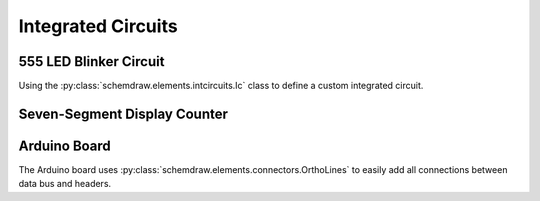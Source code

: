 Integrated Circuits
-------------------

.. jupyter-execute::
    :hide-code:

    %config InlineBackend.figure_format = 'svg'
    import schemdraw
    from schemdraw import elements as elm


555 LED Blinker Circuit
^^^^^^^^^^^^^^^^^^^^^^^

Using the :py:class:`schemdraw.elements.intcircuits.Ic` class to define a custom integrated circuit.

.. jupyter-execute::
    :code-below:
    
    d = schemdraw.Drawing(fontsize=12)
    IC555def = elm.Ic(pins=[elm.IcPin(name='TRG', side='left', pin='2'),
                            elm.IcPin(name='THR', side='left', pin='6'),
                            elm.IcPin(name='DIS', side='left', pin='7'),
                            elm.IcPin(name='CTL', side='right', pin='5'),
                            elm.IcPin(name='OUT', side='right', pin='3'),
                            elm.IcPin(name='RST', side='top', pin='4'),
                            elm.IcPin(name='Vcc', side='top', pin='8'),
                            elm.IcPin(name='GND', side='bot', pin='1'),],
                       edgepadW=.5,
                       edgepadH=1,
                       pinspacing=1.5,
                       leadlen=1,
                       label='555')
    d += (T := IC555def)
    d += (BOT := elm.Ground(xy=T.GND))
    d += elm.Dot()
    d += elm.Resistor().endpoints(T.DIS, T.THR).label('Rb')
    d += elm.Resistor().up().at(T.DIS).label('Ra').label('+Vcc', 'right')
    d += elm.Line().endpoints(T.THR, T.TRG)
    d += elm.Capacitor().down().at(T.TRG).toy(BOT.start).label('C')
    d += elm.Line().right().tox(BOT.start)
    d += elm.Capacitor().down().at(T.CTL).toy(BOT.start).label('.01$\mu$F', 'bottom')
    d += elm.Dot().at(T.DIS)
    d += elm.Dot().at(T.THR)
    d += elm.Dot().at(T.TRG)
    d += elm.Line().endpoints(T.RST,T.Vcc)
    d += elm.Dot()
    d += elm.Line().up().length(d.unit/4).label('+Vcc', 'right')
    d += elm.Resistor().right().at(T.OUT).label('330')
    d += elm.LED().down().flip().toy(BOT.start)
    d += elm.Line().left().tox(BOT.start)
    d.draw()


Seven-Segment Display Counter
^^^^^^^^^^^^^^^^^^^^^^^^^^^^^

.. jupyter-execute::
    :code-below:
    
    d = schemdraw.Drawing(fontsize=12)
    d += (IC555 := elm.Ic555())
    d += (gnd := elm.Ground(xy=IC555.GND))
    d += elm.Dot()
    d += elm.Resistor().endpoints(IC555.DIS, IC555.THR).label('100 kΩ')
    d += elm.Resistor().up().at(IC555.DIS).label('1 kΩ').label('+Vcc', 'right')
    d += elm.Line().endpoints(IC555.THR, IC555.TRG)
    d += elm.Capacitor(polar=True).down().at(IC555.TRG).toy(gnd.start).label('10 μF')
    d += elm.Line().right().tox(gnd.start)
    d += elm.Capacitor().down().at(IC555.CTL).toy(gnd.start).label('.01 μF', 'bottom')
    d += elm.Line().left().tox(gnd.start)

    d += elm.Dot().at(IC555.DIS)
    d += elm.Dot().at(IC555.THR)
    d += elm.Dot().at(IC555.TRG)
    d += elm.Line().endpoints(IC555.RST,IC555.Vcc)
    d += elm.Dot()
    d += elm.Line().up().length(d.unit/4).label('+Vcc', 'right')

    IC4026 = elm.Ic(pins=[elm.IcPin('CLK', pin='1', side='left'),
                          elm.IcPin('INH', pin='2', side='left'), # Inhibit
                          elm.IcPin('RST', pin='15', side='left'),
                          elm.IcPin('DEI', pin='3', side='left'), # Display Enable In
                          elm.IcPin('Vss', pin='8', side='bot'),
                          elm.IcPin('Vdd', pin='16', side='top'),
                          elm.IcPin('UCS', pin='14', side='bot'), # Ungated C Segment
                          elm.IcPin('DEO', pin='4', side='bot'),  # Display Enable Out
                          elm.IcPin('Co', pin='4', side='bot'),   # Carry out
                          elm.IcPin('g', pin='7', side='right'),
                          elm.IcPin('f', pin='6', side='right'),                      
                          elm.IcPin('e', pin='11', side='right'),
                          elm.IcPin('d', pin='9', side='right'),
                          elm.IcPin('c', pin='13', side='right'),
                          elm.IcPin('b', pin='12', side='right'),
                          elm.IcPin('a', pin='10', side='right'),
                         ],
                   w=4, leadlen=.8).label('4026').right()

    d += IC4026.at((IC555.OUT[0]+5, IC555.center[1])).anchor('center')
    d += elm.Line().at(IC555.OUT).right().length(d.unit/3)
    d += elm.Line().down().toy(IC4026.CLK)
    d += elm.Line().right().tox(IC4026.CLK)
    d += elm.LineDot().endpoints(IC4026.INH, IC4026.RST)
    d += elm.Line().left().length(d.unit/4)
    d += elm.Ground()
    d += elm.Line().at(IC4026.DEI).up().toy(IC4026.Vdd)
    d += elm.LineDot().right().tox(IC4026.Vdd)
    d += elm.Line().up().length(d.unit/4).label('+Vcc', 'right')
    d += elm.LineDot().right().at(IC4026.Vss).tox(IC4026.UCS)
    d += elm.Ground()
    d += elm.LineDot().tox(IC4026.DEO)
    d += elm.Line().tox(IC4026.Co)

    d += elm.Resistor().right().at(IC4026.a)
    d += (disp := elm.SevenSegment(cathode=True).anchor('a'))
    d += elm.Resistor().at(IC4026.b)
    d += elm.Resistor().at(IC4026.c)
    d += elm.Resistor().at(IC4026.d)
    d += elm.Resistor().at(IC4026.e)
    d += elm.Resistor().at(IC4026.f)
    d += elm.Resistor().at(IC4026.g).label('7 x 330', loc='bottom')
    d += elm.Ground().at(disp.cathode)
    d.draw()


Arduino Board
^^^^^^^^^^^^^

The Arduino board uses :py:class:`schemdraw.elements.connectors.OrthoLines` to easily add all connections between data bus and headers.

.. jupyter-execute::
    :code-below:

    class Atmega328(elm.Ic):
        def __init__(self, *args, **kwargs):
            pins=[elm.IcPin(name='PD0', pin='2', side='r', slot='1/22'),
                  elm.IcPin(name='PD1', pin='3', side='r', slot='2/22'),
                  elm.IcPin(name='PD2', pin='4', side='r', slot='3/22'),
                  elm.IcPin(name='PD3', pin='5', side='r', slot='4/22'),
                  elm.IcPin(name='PD4', pin='6', side='r', slot='5/22'),
                  elm.IcPin(name='PD5', pin='11', side='r', slot='6/22'),             
                  elm.IcPin(name='PD6', pin='12', side='r', slot='7/22'),             
                  elm.IcPin(name='PD7', pin='13', side='r', slot='8/22'),
                  elm.IcPin(name='PC0', pin='23', side='r', slot='10/22'),
                  elm.IcPin(name='PC1', pin='24', side='r', slot='11/22'),
                  elm.IcPin(name='PC2', pin='25', side='r', slot='12/22'),
                  elm.IcPin(name='PC3', pin='26', side='r', slot='13/22'),
                  elm.IcPin(name='PC4', pin='27', side='r', slot='14/22'),
                  elm.IcPin(name='PC5', pin='28', side='r', slot='15/22'),
                  elm.IcPin(name='PB0', pin='14', side='r', slot='17/22'),
                  elm.IcPin(name='PB1', pin='15', side='r', slot='18/22'),
                  elm.IcPin(name='PB2', pin='16', side='r', slot='19/22'),
                  elm.IcPin(name='PB3', pin='17', side='r', slot='20/22'),
                  elm.IcPin(name='PB4', pin='18', side='r', slot='21/22'),
                  elm.IcPin(name='PB5', pin='19', side='r', slot='22/22'),

                  elm.IcPin(name='RESET', side='l', slot='22/22', invert=True, pin='1'),
                  elm.IcPin(name='XTAL2', side='l', slot='19/22', pin='10'),
                  elm.IcPin(name='XTAL1', side='l', slot='17/22', pin='9'),
                  elm.IcPin(name='AREF', side='l', slot='15/22', pin='21'),
                  elm.IcPin(name='AVCC', side='l', slot='14/22', pin='20'),
                  elm.IcPin(name='AGND', side='l', slot='13/22', pin='22'),
                  elm.IcPin(name='VCC', side='l', slot='11/22', pin='7'),
                  elm.IcPin(name='GND', side='l', slot='10/22', pin='8')]
            super().__init__(pins=pins, w=5, plblofst=.05, botlabel='ATMEGA328', **kwargs)


    d = schemdraw.Drawing(fontsize=11, inches_per_unit=.4)
    d += (Q1 := Atmega328())
    d += (JP4 := elm.Header(rows=10, shownumber=True, pinsright=['D8', 'D9', 'D10', 'D11', 'D12', 'D13', '', '', '', ''], pinalignright='center')
                            .flip().at((Q1.PB5[0]+4, Q1.PB5[1]+1)).anchor('pin6').label('JP4', fontsize=10))

    d += (JP3 := elm.Header(rows=6, shownumber=True, pinsright=['A0', 'A1', 'A2', 'A3', 'A4', 'A5'], pinalignright='center')
                        .flip().at((Q1.PC5[0]+4, Q1.PC5[1])).anchor('pin6').label('JP3', fontsize=10))

    d += (JP2 := elm.Header(rows=8, shownumber=True, pinsright=['D0', 'D1', 'D2', 'D3', 'D4', 'D5', 'D6', 'D7'],
                            pinalignright='center')).flip().at((Q1.PD7[0]+3, Q1.PD7[1])).anchor('pin8').label('JP2', fontsize=10)

    d += elm.OrthoLines(n=6).at(Q1.PB5).to(JP4.pin6)
    d += elm.OrthoLines(n=6).at(Q1.PC5).to(JP3.pin6)
    d += elm.OrthoLines(n=8).at(Q1.PD7).to(JP2.pin8)

    d += elm.Line().left().at(JP4.pin7).length(.9).label('GND', 'left')
    d += elm.Line().left().at(JP4.pin8).length(.9).label('AREF', 'left')
    d += elm.Line().left().at(JP4.pin9).length(.9).label('AD4/SDA', 'left')
    d += elm.Line().left().at(JP4.pin10).length(.9).label('AD5/SCL', 'left')

    d += (JP1 := elm.Header(rows=6, shownumber=True, pinsright=['VCC', 'RXD', 'TXD', 'DTR', 'RTS', 'GND'],
                            pinalignright='center').right().at((Q1.PD0[0]+4, Q1.PD0[1]-2)).anchor('pin1'))
    d += elm.Line().left().at(JP1.pin1).length(d.unit/2)
    d += elm.Vdd().label('+5V')
    d += elm.Line().left().at(JP1.pin2).length(d.unit)
    d += elm.Line().up().toy(Q1.PD0)
    d += elm.Dot()
    d += elm.Line().left().at(JP1.pin3).length(d.unit+0.6)
    d += elm.Line().up().toy(Q1.PD1)
    d += elm.Dot()
    d += elm.Line().left().at(JP1.pin6).length(d.unit/2)
    d += elm.Ground()

    d += elm.Line().left().at(Q1.XTAL2).length(d.unit*2)
    d += elm.Dot()
    d.push()
    d += elm.Capacitor().left().scale(.75).length(d.unit/2)
    d += elm.Line().down().toy(Q1.XTAL1)
    d += elm.Dot()
    d += elm.Ground()
    d += elm.Capacitor().right().scale(.75).length(d.unit/2)
    d += elm.Dot()
    d.pop()
    d += elm.Crystal().down().toy(Q1.XTAL1).label('16MHz', 'bottom')
    d += elm.Line().right().tox(Q1.XTAL1)

    d += elm.Line().left().at(Q1.AREF).length(d.unit/3).label('AREF', 'left')
    d += elm.Line().left().at(Q1.AVCC).length(1.5*d.unit)
    d += elm.Vdd().label('+5V')
    d += elm.Dot()
    d += elm.Line().down().toy(Q1.VCC)
    d += elm.Dot()
    d += elm.Line().right().tox(Q1.VCC).hold()
    d += elm.Capacitor().down().label('100n')
    d += (GND := elm.Ground())

    d += elm.Line().left().at(Q1.AGND)
    d += elm.Line().down().toy(Q1.GND)
    d += elm.Dot()
    d += elm.Line().right().tox(Q1.GND).hold()
    d += elm.Line().down().toy(GND.xy)
    d += elm.Line().left().tox(GND.xy)
    d += elm.Dot()

    d += elm.Line().left().at(Q1.RESET)
    d += elm.Dot()
    d.push()
    d += elm.RBox().up().label('10K')
    d += elm.Vdd().label('+5V')
    d.pop()
    d += elm.Line().left()
    d.push()
    d += elm.Dot()
    d += (RST := elm.Button().up().label('Reset'))
    d += elm.Line().left().length(d.unit/2)
    d += elm.Ground()
    d.pop()

    d += elm.Capacitor().left().at(JP1.pin4).label('100n', 'bottom')
    d += elm.Line().left().tox(RST.start[0]-2)
    d += elm.Line().up().toy(Q1.RESET)
    d += elm.Line().right().tox(RST.start)
    d.draw()
